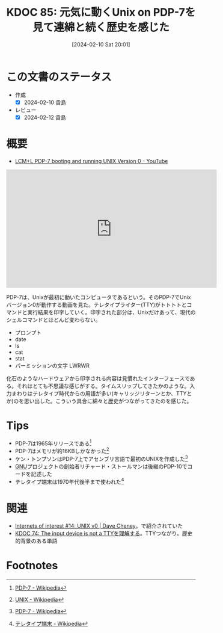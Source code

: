 :properties:
:ID: 20240210T200104
:mtime:    20241102180247
:ctime:    20241028101410
:end:
#+title:      KDOC 85: 元気に動くUnix on PDP-7を見て連綿と続く歴史を感じた
#+date:       [2024-02-10 Sat 20:01]
#+filetags: :essay:
#+identifier: 20240210T200104

* この文書のステータス
- 作成
  - [X] 2024-02-10 貴島
- レビュー
  - [X] 2024-02-12 貴島
* 概要
- [[https://www.youtube.com/watch?v=pvaPaWyiuLA][LCM+L PDP-7 booting and running UNIX Version 0 - YouTube]]

#+caption: PDP-7が動く様子
#+BEGIN_EXPORT html
<iframe width="560" height="315" src="https://www.youtube.com/embed/pvaPaWyiuLA?si=INsiZMErRrG1k5XW" title="YouTube video player" frameborder="0" allow="accelerometer; autoplay; clipboard-write; encrypted-media; gyroscope; picture-in-picture; web-share" allowfullscreen></iframe>
#+END_EXPORT

PDP-7は、Unixが最初に動いたコンピュータであるという。そのPDP-7でUnixバージョン0が動作する動画を見た。テレタイプライター(TTY)がトトトトとコマンドと実行結果を印字していく。印字された部分は、Unixだけあって、現代のシェルコマンドとほとんど変わらない。

- プロンプト
- date
- ls
- cat
- stat
- パーミッションの文字 LWRWR

化石のようなハードウェアから印字される内容は見慣れたインターフェースである。それはとても不思議な感じがする。タイムスリップしてきたかのような。入力まわりはテレタイプ時代からの用語が多い(キャリッジリターンとか、TTYとか)のを思い出した。こういう具合に綿々と歴史がつながってきたのを感じた。

* Tips

- PDP-7は1965年リリースである[fn:1]
- PDP-7はメモリが約16KBしかなかった[fn:2]
- ケン・トンプソンはPDP-7上でアセンブリ言語で最初のUNIXを作成した[fn:1]
- [[id:5c26b8e3-7dcb-47c4-833b-4fd2e7e8bfda][GNU]]プロジェクトの創始者リチャード・ストールマンは後継のPDP-10でコードを記述した
- テレタイプ端末は1970年代後半まで使われた[fn:3]

* 関連
- [[https://dave.cheney.net/2019/11/18/internets-of-interest-14-unix-v0][Internets of interest #14: UNIX v0 | Dave Cheney]]。で紹介されていた
- [[id:20240206T225919][KDOC 74: The input device is not a TTYを理解する]]。TTYつながり。歴史的背景のある単語

* Footnotes
[fn:1] [[https://ja.wikipedia.org/wiki/PDP-7][PDP-7 - Wikipedia]]
[fn:2] [[https://ja.wikipedia.org/wiki/UNIX][UNIX - Wikipedia]]
[fn:3] [[https://ja.wikipedia.org/wiki/%E3%83%86%E3%83%AC%E3%82%BF%E3%82%A4%E3%83%97%E7%AB%AF%E6%9C%AB][テレタイプ端末 - Wikipedia]]
